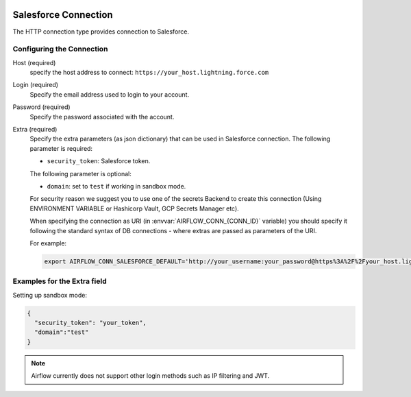  .. Licensed to the Apache Software Foundation (ASF) under one
    or more contributor license agreements.  See the NOTICE file
    distributed with this work for additional information
    regarding copyright ownership.  The ASF licenses this file
    to you under the Apache License, Version 2.0 (the
    "License"); you may not use this file except in compliance
    with the License.  You may obtain a copy of the License at

 ..   http://www.apache.org/licenses/LICENSE-2.0

 .. Unless required by applicable law or agreed to in writing,
    software distributed under the License is distributed on an
    "AS IS" BASIS, WITHOUT WARRANTIES OR CONDITIONS OF ANY
    KIND, either express or implied.  See the License for the
    specific language governing permissions and limitations
    under the License.

.. _howto/connection:SalesforceHook:

Salesforce Connection
=====================
The HTTP connection type provides connection to Salesforce.

Configuring the Connection
--------------------------
Host (required)
    specify the host address to connect: ``https://your_host.lightning.force.com``

Login (required)
    Specify the email address used to login to your account.

Password (required)
    Specify the password associated with the account.

Extra (required)
    Specify the extra parameters (as json dictionary) that can be used in Salesforce
    connection.
    The following parameter is required:

    * ``security_token``: Salesforce token.

    The following parameter is optional:

    * ``domain``: set to ``test`` if working in sandbox mode.

    For security reason we suggest you to use one of the secrets Backend to create this
    connection (Using ENVIRONMENT VARIABLE or Hashicorp Vault, GCP Secrets Manager etc).


    When specifying the connection as URI (in :envvar:`AIRFLOW_CONN_{CONN_ID}` variable) you should specify it
    following the standard syntax of DB connections - where extras are passed as parameters
    of the URI.

    For example:

    .. code-block:: bash

       export AIRFLOW_CONN_SALESFORCE_DEFAULT='http://your_username:your_password@https%3A%2F%2Fyour_host.lightning.force.com?security_token=your_token'


Examples for the **Extra** field
--------------------------------
Setting up sandbox mode:

.. code-block:: json

    {
      "security_token": "your_token",
      "domain":"test"
    }

.. note::
  Airflow currently does not support other login methods such as IP filtering and JWT.

